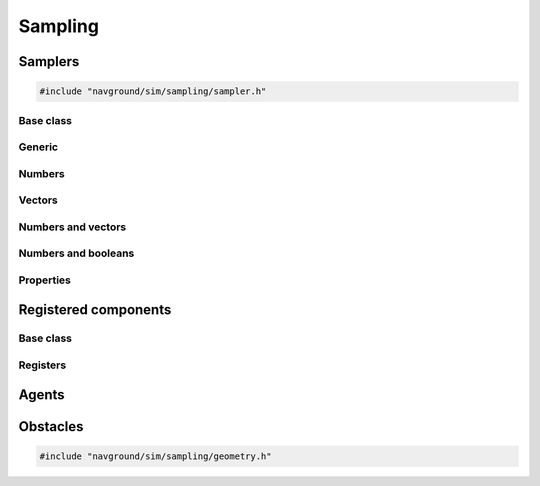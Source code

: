 .. _sampling_cpp:

=========
Sampling
=========

.. _samplers_cpp:

Samplers
========

.. code-block:: cpp
   
   #include "navground/sim/sampling/sampler.h"


Base class
----------

.. doxygenstruct:: navground::sim::Sampler
    :members:

.. doxygenenum:: navground::sim::Wrap


Generic
-------

.. doxygenstruct:: navground::sim::ConstantSampler
    :members:

.. doxygenstruct:: navground::sim::SequenceSampler
    :members:

.. doxygenstruct:: navground::sim::ChoiceSampler
    :members:

Numbers
-------

.. doxygenstruct:: navground::sim::UniformSampler
    :members:

.. doxygenstruct:: navground::sim::NormalSampler
    :members:

Vectors
-------

.. doxygenstruct:: navground::sim::GridSampler
    :members:

.. doxygenstruct:: navground::sim::NormalSampler2D
    :members:

Numbers and vectors
-------------------

.. doxygenstruct:: navground::sim::RegularSampler
    :members:

Numbers and booleans
---------------------

.. doxygenstruct:: navground::sim::BinarySampler
    :members:

Properties
----------

.. doxygenstruct:: navground::sim::PropertySampler
    :members:

Registered components
=====================

Base class
----------

.. doxygenstruct:: navground::sim::SamplerFromRegister
    :members:

Registers
---------

.. doxygenstruct:: navground::sim::BehaviorSampler
    :members:
    :undoc-members:

.. doxygenstruct:: navground::sim::KinematicsSampler
    :members:
    :undoc-members:

.. doxygenstruct:: navground::sim::TaskSampler
    :members:
    :undoc-members:

.. doxygenstruct:: navground::sim::StateEstimationSampler
    :members:
    :undoc-members:

Agents
======

.. doxygenstruct:: navground::sim::AgentSampler
    :members:
    :undoc-members:


Obstacles
=========

.. code-block:: cpp
   
   #include "navground/sim/sampling/geometry.h"

.. doxygenfunction:: navground::sim::sample_discs

